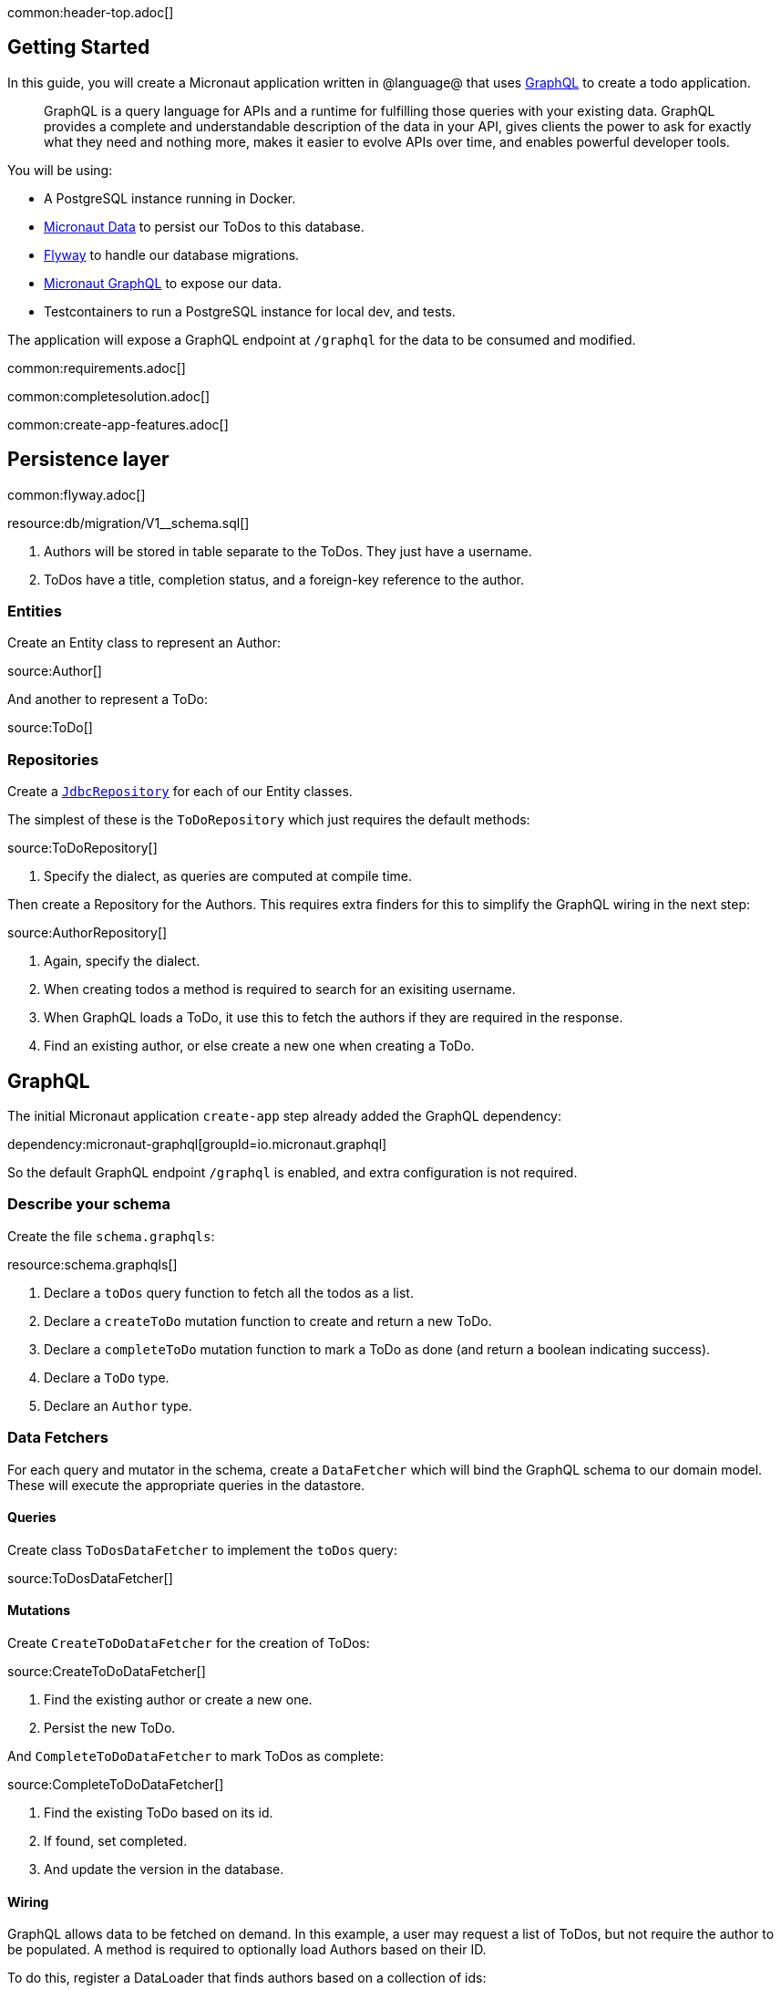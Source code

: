 common:header-top.adoc[]

== Getting Started

In this guide, you will create a Micronaut application written in @language@ that uses https://graphql.org/[GraphQL] to create a todo application.

____
GraphQL is a query language for APIs and a runtime for fulfilling those queries with your existing data. GraphQL provides
a complete and understandable description of the data in your API, gives clients the power to ask for exactly what they
need and nothing more, makes it easier to evolve APIs over time, and enables powerful developer tools.
____

You will be using:

* A PostgreSQL instance running in Docker.
* https://micronaut-projects.github.io/micronaut-data/latest/guide/[Micronaut Data] to persist our ToDos to this database.
* https://micronaut-projects.github.io/micronaut-flyway/latest/guide/[Flyway] to handle our database migrations.
* https://micronaut-projects.github.io/micronaut-graphql/latest/guide/[Micronaut GraphQL] to expose our data.
* Testcontainers to run a PostgreSQL instance for local dev, and tests.

The application will expose a GraphQL endpoint at `/graphql` for the data to be consumed and modified.

common:requirements.adoc[]

common:completesolution.adoc[]

common:create-app-features.adoc[]

== Persistence layer

common:flyway.adoc[]

resource:db/migration/V1__schema.sql[]

<1> Authors will be stored in table separate to the ToDos.  They just have a username.
<2> ToDos have a title, completion status, and a foreign-key reference to the author.

=== Entities

Create an Entity class to represent an Author:

source:Author[]

And another to represent a ToDo:

source:ToDo[]

=== Repositories

Create a https://micronaut-projects.github.io/micronaut-data/latest/guide/#dbcRepositories[`JdbcRepository`] for each of our Entity classes.

The simplest of these is the `ToDoRepository` which just requires the default methods:

source:ToDoRepository[]

<1> Specify the dialect, as queries are computed at compile time.

Then create a Repository for the Authors.  This requires extra finders for this to simplify the GraphQL wiring in the next step:

source:AuthorRepository[]

<1> Again, specify the dialect.
<2> When creating todos a method is required to search for an exisiting username.
<3> When GraphQL loads a ToDo, it use this to fetch the authors if they are required in the response.
<4> Find an existing author, or else create a new one when creating a ToDo.

== GraphQL

The initial Micronaut application `create-app` step already added the GraphQL dependency:

dependency:micronaut-graphql[groupId=io.micronaut.graphql]

So the default GraphQL endpoint `/graphql` is enabled, and extra configuration is not required.

=== Describe your schema

Create the file `schema.graphqls`:

resource:schema.graphqls[]

<1> Declare a `toDos` query function to fetch all the todos as a list.
<2> Declare a `createToDo` mutation function to create and return a new ToDo.
<3> Declare a `completeToDo` mutation function to mark a ToDo as done (and return a boolean indicating success).
<4> Declare a `ToDo` type.
<5> Declare an `Author` type.

=== Data Fetchers

For each query and mutator in the schema, create a `DataFetcher` which will bind the GraphQL schema to our domain model.
These will execute the appropriate queries in the datastore.

==== Queries

Create class `ToDosDataFetcher` to implement the `toDos` query:

source:ToDosDataFetcher[]

==== Mutations

Create `CreateToDoDataFetcher` for the creation of ToDos:

source:CreateToDoDataFetcher[]

<1> Find the existing author or create a new one.
<2> Persist the new ToDo.

And `CompleteToDoDataFetcher` to mark ToDos as complete:

source:CompleteToDoDataFetcher[]

<1> Find the existing ToDo based on its id.
<2> If found, set completed.
<3> And update the version in the database.

==== Wiring

GraphQL allows data to be fetched on demand.
In this example, a user may request a list of ToDos, but not require the author to be populated.
A method is required to optionally load Authors based on their ID.

To do this, register a DataLoader that finds authors based on a collection of ids:

source:AuthorDataLoader[]

This is registered in the DataLoaderRegistry under the key `author`

source:DataLoaderRegistryFactory[]

<1> This registry has request scope, so a new one will be created for every request.
<2> Register the AuthorDataLoader whenever the loader for `"author"` is requested.

Add an `AuthorDataFetcher` which requests and uses this loader to populate a `ToDo` if the author when required.

source:AuthorDataFetcher[]

<1> Uses the author data loader defined above in the Factory.

=== GraphQL Factory

Finally, create a factory class that will bind the GraphQL schema to the code, types and fetchers.

source:GraphQLFactory[]

<1> Declare this class as a Factory.
<2> Declare that there will only be a single instance of this class in our application.
<3> Wire up the query behavior.
<4> Wire up each mutators.
<5> Wire up how to populate a ToDo with authors if they are requested.

== Running the application

Run the following Docker command to get an instance of PostgreSQL running with a database named `todo`:

[source,bash]
----
docker run -d --rm \
     -p 5432:5432 \
     -e POSTGRES_USER=dbuser \
     -e POSTGRES_PASSWORD=theSecretPassword \
     -e POSTGRES_DB=todo \
     postgres:12-alpine
----

Configure the default datasource to use the PostgreSQL database running in Docker:

resource:application.yml[tag=datasource]

<1> The JDBC URL matches the database name you used in the previous command (`todo`).
<2> Use PostgreSQL driver.
<3> Configure the PostgreSQL dialect.
<4> Schema migrations are handled by Flyway.

In a shell, set up the following environment variables to set the credentials to connect to the PostgreSQL database you started with Docker.

[source,bash]
----
export DATASOURCES_DEFAULT_USERNAME=dbuser
export DATASOURCES_DEFAULT_PASSWORD=theSecretPassword
----

common:runapp-instructions.adoc[]

When the application first runs, you will see in the logs that the migrations have been performed.

== Test the application

=== Manual smoke tests

Formulate a GraphQL query to retrieve all the current ToDos (there will be none to start with)

[source,json]
.Query
----
query {
  toDos {
    title,
    completed,
    author {
       username
    }
  }
}
----

Run the following cURL request:

[source, bash]
----
curl -X POST 'http://localhost:8080/graphql' \
     -H 'content-type: application/json' \
     --data-binary '{"query":"{ toDos { title, completed, author { username } } }"}'
----

[source,json]
.Response
----
{"data":{"toDos":[]}}
----

Create a ToDo, by issuing a mutation query and return the ID of the newly created ToDo:

[source,json]
.GraphQL Query
----
mutation {
  createToDo(title: "Create GraphQL Guide", author: "Tim Yates") {
    id
  }
}
----

Which translates to this cURL command:

[source, bash]
----
curl -X POST 'http://localhost:8080/graphql' \
     -H 'content-type: application/json' \
     --data-binary '{"query":"mutation { createToDo(title:\"Create GraphQL Guide\", author:\"Tim Yates\") { id } }"}'
----

[source,json]
.Response
----
{"data":{"createToDo":{"id":"1"}}}
----

This new ToDo then appears in the list of all ToDos with `completed` set to false:

[source, bash]
----
curl -X POST 'http://localhost:8080/graphql' \
     -H 'content-type: application/json' \
     --data-binary '{"query":"{ toDos { title, completed, author { username } } }"}'
----

[source,json]
.Response
----
{"data":{"toDos":[{"title":"Create GraphQL Guide","completed":false,"author":{"username":"Tim Yates"}}]}}
----

Mark it as completed by using this query with the ID from above:

[source,json]
.GraphQL query
----
mutation {
  completeToDo(id: 1)
}
----

[source,bash]
----
curl -X POST 'http://localhost:8080/graphql' \
     -H 'content-type: application/json' \
     --data-binary '{"query":"mutation { completeToDo(id: 1) }"}'
----

[source,json]
.Response
----
{"data":{"completeToDo":true}}
----

Check this has been persisted in our model:

[source,bash]
.Query
----
curl -X POST 'http://localhost:8080/graphql' \
     -H 'content-type: application/json' \
     --data-binary '{"query":"{ toDos { title, completed } }"}'
----

[source,json]
.Response
----
{"data":{"toDos":[{"title":"Create GraphQL Guide","completed":true}]}}
----

=== Automated tests

For testing the application use the Micronaut HTTP Client to send a `POST` request to the `/graphql` endpoint.
Create the following class:

test:GraphQLControllerTest[]

When this test is executed, Testcontainers will start a fresh copy of Postgres in a container and apply the migrations.
The tests then run "as in production" with real data in a real database.

To enable the tests to use this Dockerized database, create `application-test.yml` to overwrite the runtime datasource configuration.

testResource:application-test.yml[tag=testcontainers]

To run the tests:

:exclude-for-build:maven

[source, bash]
----
./gradlew test
----

Then open `build/reports/tests/test/index.html` in a browser to see the results.

:exclude-for-build:

:exclude-for-build:gradle

[source, bash]
----
./mvnw test
----

:exclude-for-build:

== GraphiQL

As an extra feature that will help during development, you can enable https://github.com/graphql/graphiql[GraphiQL].
GraphiQL is the GraphQL integrated development environment, and it executes GraphQL queries.

It should only be used for development, so it's not enabled by default.
Add the following configuration to enable it:

resource:application.yml[tag=graphiql]

Start the application again and open http://localhost:8080/graphiql in a browser.
GraphQL queries can be executed with integrated auto-completion:

image:graphiql-todo.png[]

common:graal-with-plugins.adoc[]

:exclude-for-languages:groovy

Start the native image and execute the same cURL request as before. You can also use the included GraphiQL browser to
execute the queries.

:exclude-for-languages:

== Next steps

Take a look at the https://micronaut-projects.github.io/micronaut-graphql/latest/guide/[Micronaut GraphQL documentation].

common:helpWithMicronaut.adoc[]

